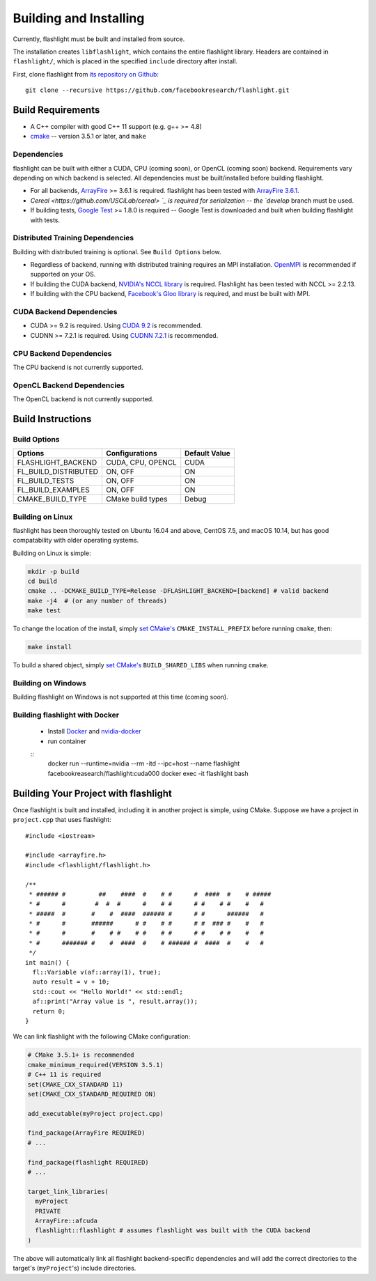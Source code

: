 Building and Installing
=======================
Currently, flashlight must be built and installed from source.

The installation creates ``libflashlight``, which contains the entire flashlight library. Headers are contained in ``flashlight/``, which is placed in the specified ``include`` directory after install.

First, clone flashlight from `its repository on Github <https://github.com/facebookresearch/flashlight>`_:

::

   git clone --recursive https://github.com/facebookresearch/flashlight.git


Build Requirements
~~~~~~~~~~~~~~~~~~

- A C++ compiler with good C++ 11 support (e.g. g++ >= 4.8)
- `cmake <https://cmake.org/>`_ -- version 3.5.1 or later, and ``make``

Dependencies
------------

flashlight can be built with either a CUDA, CPU (coming soon), or OpenCL (coming soon) backend. Requirements vary depending on which backend is selected. All dependencies must be built/installed before building flashlight.

- For all backends, `ArrayFire <https://github.com/arrayfire/arrayfire/wiki>`_ >= 3.6.1 is required. flashlight has been tested with `ArrayFire 3.6.1 <https://github.com/arrayfire/arrayfire/releases/tag/v3.6.1>`_.
- `Cereal <https://github.com/USCiLab/cereal> `_ is required for serialization -- the `develop` branch must be used.
- If building tests, `Google Test <https://github.com/google/googletest>`_ >= 1.8.0 is required -- Google Test is downloaded and built when building flashlight with tests.

Distributed Training Dependencies
---------------------------------
Building with distributed training is optional. See ``Build Options`` below.

- Regardless of backend, running with distributed training requires an MPI installation. `OpenMPI <https://www.open-mpi.org/>`_ is recommended if supported on your OS.
- If building the CUDA backend, `NVIDIA's NCCL library <https://developer.nvidia.com/nccl>`_ is required. Flashlight has been tested with NCCL >= 2.2.13.
- If building with the CPU backend, `Facebook's Gloo library <https://github.com/facebookincubator/gloo>`_ is required, and must be built with MPI.

CUDA Backend Dependencies
-------------------------

- CUDA >= 9.2 is required. Using `CUDA 9.2 <https://developer.nvidia.com/cuda-92-download-archive>`_ is recommended.
- CUDNN >= 7.2.1 is required. Using `CUDNN 7.2.1 <https://developer.nvidia.com/rdp/cudnn-archive>`_ is recommended.

CPU Backend Dependencies
------------------------

The CPU backend is not currently supported.

OpenCL Backend Dependencies
---------------------------

The OpenCL backend is not currently supported.

Build Instructions
~~~~~~~~~~~~~~~~~~
Build Options
-------------
+-------------------------+-------------------+---------------+
| Options                 | Configurations    | Default Value |
+=========================+===================+===============+
| FLASHLIGHT_BACKEND      | CUDA, CPU, OPENCL | CUDA          |
+-------------------------+-------------------+---------------+
| FL_BUILD_DISTRIBUTED    | ON, OFF           | ON            |
+-------------------------+-------------------+---------------+
| FL_BUILD_TESTS          | ON, OFF           | ON            |
+-------------------------+-------------------+---------------+
| FL_BUILD_EXAMPLES       | ON, OFF           | ON            |
+-------------------------+-------------------+---------------+
| CMAKE_BUILD_TYPE        | CMake build types | Debug         |
+-------------------------+-------------------+---------------+


Building on Linux
-----------------
flashlight has been thoroughly tested on Ubuntu 16.04 and above, CentOS 7.5, and macOS 10.14, but has good compatability with older operating systems.

Building on Linux is simple:

.. code-block:: shell

  mkdir -p build
  cd build
  cmake .. -DCMAKE_BUILD_TYPE=Release -DFLASHLIGHT_BACKEND=[backend] # valid backend
  make -j4  # (or any number of threads)
  make test

To change the location of the install, simply `set CMake's <https://cmake.org/cmake/help/v3.5/variable/CMAKE_INSTALL_PREFIX.html>`_ ``CMAKE_INSTALL_PREFIX`` before running ``cmake``, then:

.. code-block:: shell

 make install

To build a shared object, simply `set CMake's <https://cmake.org/cmake/help/v3.5/variable/BUILD_SHARED_LIBS.html>`_ ``BUILD_SHARED_LIBS`` when running ``cmake``.

Building on Windows
-------------------
Building flashlight on Windows is not supported at this time (coming soon).

Building flashlight with Docker
------------
 - Install `Docker <https://docs.docker.com/engine/installation/>`_  and `nvidia-docker <https://github.com/NVIDIA/nvidia-docker/>`_
 - run container

 ::
     docker run --runtime=nvidia --rm -itd --ipc=host --name flashlight facebookreasearch/flashlight:cuda000
     docker exec -it flashlight bash


Building Your Project with flashlight
~~~~~~~~~~~~~~~~~~~~~~~~~~~~~~~~~~~~~
Once flashlight is built and installed, including it in another project is simple, using CMake. Suppose we have a project in ``project.cpp`` that uses flashlight:

::

   #include <iostream>

   #include <arrayfire.h>
   #include <flashlight/flashlight.h>

   /**
    * ###### #         ##    ####  #    # #      #  ####  #    # #####
    * #      #        #  #  #      #    # #      # #    # #    #   #
    * #####  #       #    #  ####  ###### #      # #      ######   #
    * #      #       ######      # #    # #      # #  ### #    #   #
    * #      #       #    # #    # #    # #      # #    # #    #   #
    * #      ####### #    #  ####  #    # ###### #  ####  #    #   #
    */
   int main() {
     fl::Variable v(af::array(1), true);
     auto result = v + 10;
     std::cout << "Hello World!" << std::endl;
     af::print("Array value is ", result.array());
     return 0;
   }

We can link flashlight with the following CMake configuration:

.. code-block:: shell
   
  # CMake 3.5.1+ is recommended
  cmake_minimum_required(VERSION 3.5.1)
  # C++ 11 is required
  set(CMAKE_CXX_STANDARD 11)
  set(CMAKE_CXX_STANDARD_REQUIRED ON)

  add_executable(myProject project.cpp)

  find_package(ArrayFire REQUIRED)
  # ...

  find_package(flashlight REQUIRED)
  # ...
  
  target_link_libraries(
    myProject
    PRIVATE
    ArrayFire::afcuda
    flashlight::flashlight # assumes flashlight was built with the CUDA backend
  )

The above will automatically link all flashlight backend-specific dependencies and will add the correct directories to the target's (``myProject``'s) include directories.
